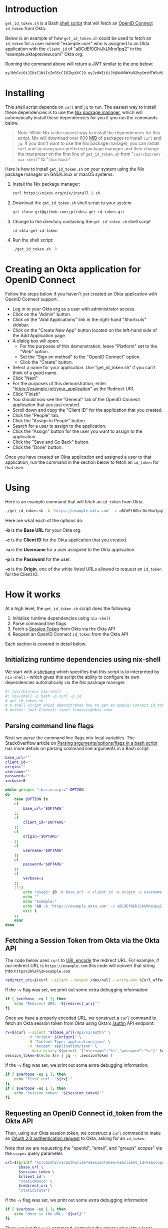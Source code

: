 # This is a file written in Emacs and authored using org-mode (http://orgmode.org/)
# The "README.md" file is generated from this file by running the
# "M-x org-md-export-to-markdown" command from inside of Emacs.
# 
# The rest of the files are generated from this file by running the
# "M-x org-babel-tangle" command from inside of Emacs.
# 
# The options below control the behavior of org-md-export-to-markdown:
#
# Don't render a Table of Contents 
#+OPTIONS: toc:nil
# Don't render section numbers
#+OPTIONS: num:nil
# Turn of subscript parsing: http://super-user.org/wordpress/2012/02/02/how-to-get-rid-of-subscript-annoyance-in-org-mode/comment-page-1/
#+OPTIONS: ^:{}
* Introduction
  =get_id_token.sh= is a Bash [[https://en.wikipedia.org/wiki/Shell_script][shell script]] that will fetch an [[https://en.wikipedia.org/wiki/OpenID_Connect][OpenID
  Connect]] =id_token= from Okta.

  Below is an example of how =get_id_token.sh= could be used to fetch an
  =id_token= for a user named "example.user" who is assigned to an Okta
  application with the =client_id= of "aBCdEf0GhiJkLMno1pq2" in the
  "example.oktapreview.com" Okta org:

  #+NAME: id_token
  #+BEGIN_SRC sh :results code :exports results
    get_id_token.sh -b "https://example.oktapreview.com" -c "aBCdEf0GhiJkLMno1pq2" -u "example.user" -p "Abcdefgh0" -o "https://example.com"
  #+END_SRC

  Running the command above will return a JWT similar to the one
  below:

  #+RESULTS: id_token
  #+BEGIN_SRC sh
    eyJhbGciOiJIUzI1NiIsInR5cCI6IkpXVCJ9.eyJzdWIiOiJhQkNkRWYwR2hpSmtMTW5vMXBxMiIsInZlciI6MSwiaXNzIjoiaHR0cHM6Ly93d3cueW91dHViZS5jb20vd2F0Y2g_dj1kUXc0dzlXZ1hjUSIsImlhdCI6MTQ2OTE0MjAxOCwiZXhwIjoxNDY5MTQ1NjE4LCJhdXRoX3RpbWUiOjE0NjkxNDIwMTd9.Tim8_SgPoM01lZ8T5PrYgstDRzU3Yk8qmmLyMO9a19I
  #+END_SRC
* Installing
  This shell script depends on =curl= and =jq= to run. The easiest way
  to install these dependencies is to use the [[https://nixos.org/nix/][Nix package manager]],
  which will automatically install these dependencies for you if you
  run the commands below.

  #+BEGIN_QUOTE
  Note: While Nix is the easiest way to install the dependencies for
  this script, Nix will download over 600 [[https://en.wikipedia.org/wiki/Mebibyte][MiB]] of packages to install
  =curl= and =jq=. If you don't want to use the Nix package manager, you
  can install =curl= and =jq= using your preferred package manager and
  then change the interpreter on the first line of =get_id_token.sh=
  from "=/usr/bin/env nix-shell=" to "=/bin/bash="
  #+END_QUOTE

  Here is how to install =get_id_token.sh= on your system using the Nix
  package manager on GNU/Linux or macOS systems:

  1. Install the Nix package manager:
     #+BEGIN_SRC sh
       curl https://nixos.org/nix/install | sh
     #+END_SRC
  2. Download the =get_id_token.sh= shell script to your system
     #+BEGIN_SRC sh
     git clone git@github.com:jpf/okta-get-id-token.git
     #+END_SRC
  3. Change to the directory containing the =get_id_token.sh= shell
     script
     #+BEGIN_SRC sh
     cd okta-get-id-token
     #+END_SRC
  4. Run the shell script:
     #+BEGIN_SRC sh
     ./get_id_token.sh -h
     #+END_SRC
* Creating an Okta application for OpenID Connect
  Follow the steps below if you haven't yet created an Okta
  application with OpenID Connect support.
  - Log in to your Okta org as a user with administrator access.
  - Click on the "Admin" button.
  - Click on the "Add Applications" link in the right-hand "Shortcuts" sidebar.
  - Click on the "Create New App" button located on the left-hand side
    of the Add Application page.
  - A dialog box will open:
    - For the purposes of this demonstration, leave "Platform" set to
      the "Web" option.
    - Set the "Sign on method" to the "OpenID Connect" option.
    - Click the "Create" button.
  - Select a name for your application. Use "get_id_token.sh" if you
    can't think of a good name.
  - Click "Next"
  - For the purposes of this demonstration, enter
    "https://example.net/your_application" as the Redirect URI.
  - Click "Finish"
  - You should now see the "General" tab of the OpenID Connect
    application that you just created.
  - Scroll down and copy the "Client ID" for the application that you created.
  - Click the "People" tab.
  - Click the "Assign to People" button.
  - Search for a user to assign to the application.
  - Click the "Assign" button for the user you want to assign to the application.
  - Click the "Save and Go Back" button.
  - Click the "Done" button.
  
  Once you have created an Okta application and assigned a user to
  that application, run the command in the section below to fetch an
  =id_token= for that user.

* Using
  
  Here is an example command that will fetch an =id_token= from Okta.
  #+BEGIN_SRC sh
  ./get_id_token.sh -b 'https://example.okta.com' -c aBCdEf0GhiJkLMno1pq2 -u AzureDiamond -p hunter2 -o 'https://example.net/your_application'"
  #+END_SRC
  
  Here are what each of the options do:

  *-b* is the *Base URL* for your Okta org.

  *-c* is the *Client ID* for the Okta application that you created.

  *-u* is the *Username* for a user assigned to the Okta application.

  *-p* is the *Password* for the user.

  *-o* is the *Origin*, one of the white listed URLs allowed to request an
  =id_token= for the Client ID.

* How it works

  At a high level, the =get_id_token.sh= script does the following:

  1. Initialize runtime dependencies using =nix-shell=
  2. Parse command line flags
  3. Fetch a [[http://developer.okta.com/docs/api/resources/sessions#session-token][Session Token]] from Okta via the Okta API
  4. Request an OpenID Connect =id_token= from the Okta API


  Each section is covered in detail below.

** Initializing runtime dependencies using nix-shell

  We start with a [[https://en.wikipedia.org/wiki/Shebang_(Unix)][shebang]] which specifies that this script is to
  interpreted by =nix-shell= - which gives this script the ability to
  configure its own dependencies automatically via the Nix package
  manager.

  #+NAME: includes
  #+BEGIN_SRC sh
    #! /usr/bin/env nix-shell
    #! nix-shell -i bash -p curl -p jq
    # get_id_token.sh
    # A shell script which demonstrates how to get an OpenID Connect id_token from from Okta using the OAuth 2.0 "Implicit Flow"
    # Author: Joel Franusic <joel.franusic@okta.com>
  #+END_SRC

** Parsing command line flags
  Next we parse the command line flags into local variables. The
  StackOverflow article on [[http://stackoverflow.com/questions/8175000/parsing-arguments-options-flags-in-a-bash-script][Parsing arguments/options/flags in a bash
  script]] has more details on parsing command line arguments in a Bash script.

  #+NAME: get-command-line-options
  #+BEGIN_SRC sh
    base_url=""
    client_id=""
    origin=""
    username=""
    password=""
    verbose=0

    while getopts ":b:c:o:u:p:v" OPTION
    do
        case $OPTION in
        b)
            base_url="$OPTARG"
        ;;
        c)
            client_id="$OPTARG"
        ;;
        o)
            origin="$OPTARG"
        ;;
        u)
            username="$OPTARG"
        ;;
        p)
            password="$OPTARG"
        ;;
        v)
            verbose=1
        ;;
        [?])
            echo "Usage: $0 -b base_url -c client_id -o origin -u username -p password" >&2
            echo ""
            echo "Example:"
            echo "$0 -b 'https://example.okta.com' -c aBCdEf0GhiJkLMno1pq2 -u AzureDiamond -p hunter2 -o 'https://example.net/your_application'"
            exit 1
        ;;
        esac
    done
  #+END_SRC

** Fetching a Session Token from Okta via the Okta API
  The code below uses =curl= to [[https://en.wikipedia.org/wiki/Percent-encoding][URL encode]] the redirect URL. For
  example, if our redirect URL is =https://example.com= this code will
  convert that string into =https%3A%2F%2Fexample.com=
  
  #+NAME: urlencode-redirect-url
  #+BEGIN_SRC sh
    redirect_uri=$(curl --silent --output /dev/null --write-out %{url_effective} --get --data-urlencode "$origin" "" | cut -d '?' -f 2)
  #+END_SRC

  If the =-v= flag was set, we print out some extra debugging information:
  #+NAME: urlencode-redirect-url-verbose
  #+BEGIN_SRC sh
    if [ $verbose -eq 1 ]; then
        echo "Redirect URI: '${redirect_uri}'"
    fi
  #+END_SRC

  Once we have a properly encoded URL, we construct a =curl= command to
  fetch an Okta session token from Okta using Okta's [[http://developer.okta.com/docs/api/resources/authn.html#primary-authentication][/authn]] API endpoint:

  #+NAME: get-okta-session-token
  #+BEGIN_SRC sh
    rv=$(curl --silent "${base_url}/api/v1/authn" \
              -H "Origin: ${origin}" \
              -H 'Content-Type: application/json' \
              -H 'Accept: application/json' \
              --data-binary $(printf '{"username":"%s","password":"%s"}' $username $password) )
    session_token=$(echo $rv | jq -r .sessionToken )
  #+END_SRC

  If the =-v= flag was set, we print out some extra debugging information:
  #+NAME: get-okta-session-token-verbose
  #+BEGIN_SRC sh
    if [ $verbose -eq 1 ]; then
        echo "First curl: '${rv}'"
    fi
    if [ $verbose -eq 1 ]; then
        echo "Session token: '${session_token}'"
    fi
  #+END_SRC
** Requesting an OpenID Connect id_token from the Okta API

  Then, using our Okta session token, we construct a =curl= command to
  make an [[http://developer.okta.com/docs/api/resources/oauth2.html#authentication-request][OAuth 2.0 authentication request]] to Okta, asking for an =id_token=:

  Note that we are requesting the "openid", "email", and "groups"
  scopes" via the =scopes= query parameter.

  #+NAME: construct-oauth-url
  #+BEGIN_SRC sh
    url=$(printf "%s/oauth2/v1/authorize?sessionToken=%s&client_id=%s&scope=openid+email+groups&response_type=id_token&response_mode=fragment&nonce=%s&redirect_uri=%s&state=%s" \
          $base_url \
          $session_token \
          $client_id \
          "staticNonce" \
          $redirect_uri \
          "staticState")
  #+END_SRC

  If the =-v= flag was set, we print out some extra debugging information:
  #+NAME: construct-oauth-url-verbose
  #+BEGIN_SRC sh
    if [ $verbose -eq 1 ]; then
        echo "Here is the URL: '${url}'"
    fi
  #+END_SRC

  Then, we run the =curl= command, capturing the return value into a
  local variable named =rv=:

  #+NAME: fetch-oauth-url
  #+BEGIN_SRC sh
    rv=$(curl --silent -v $url 2>&1)
  #+END_SRC

  If the =-v= flag was set, we print out some extra debugging
  information:

  #+NAME: fetch-oauth-url-verbose
  #+BEGIN_SRC sh
    if [ $verbose -eq 1 ]; then
        echo "Here is the return value: "
        echo $rv
    fi
  #+END_SRC

  Finally, we parse out the =id_token= from the output of the =curl=
  command, and print the value of the =id_token= on standard out:

  #+NAME: print-id-token
  #+BEGIN_SRC sh
    id_token=$(echo "$rv" | egrep -o '^< Location: .*id_token=[[:alnum:]_\.\-]*' | cut -d \= -f 2)
    echo $id_token
  #+END_SRC

  #+BEGIN_SRC sh :noweb yes :padline no :tangle get_id_token.sh :exports none
    <<includes>>
    # 
    # <<license>>

    curl="curl"
    jq="jq"

    <<get-command-line-options>>

    <<urlencode-redirect-url>>
    <<urlencode-redirect-url-verbose>>

    <<get-okta-session-token>>
    <<get-okta-session-token-verbose>>

    <<construct-oauth-url>>
    <<construct-oauth-url-verbose>>

    <<fetch-oauth-url>>
    <<fetch-oauth-url-verbose>>

    <<print-id-token>>
  #+END_SRC
* Requirements							   :noexport:
  #+TBLNAME: requirements-table
  |------+---------+---------------------------------------------------------+--------------------------------+---------+----------------------------------------------------|
  | name | version | description                                             | url                            | license | license_url                                        |
  |------+---------+---------------------------------------------------------+--------------------------------+---------+----------------------------------------------------|
  | curl |  7.47.1 | Command line tool for transferring data with URL syntax | https://curl.haxx.se/          | MIT/X   | https://curl.haxx.se/docs/copyright.html           |
  | jq   |     1.5 | A lightweight and flexible command-line JSON processor  | https://stedolan.github.io/jq/ | MIT     | https://github.com/stedolan/jq/blob/master/COPYING |
  |------+---------+---------------------------------------------------------+--------------------------------+---------+----------------------------------------------------|
** Converting the table to an array of dictionaries
  The code below is taken verbatim from [[http://stackoverflow.com/a/8414248/3191847][a StackOverflow answer]] by [[http://stackoverflow.com/users/174728/john-la-rooy][John
  La Rooy]]. This code takes the table above as an array of arrays and
  returns an array of dictionaries, where the key is the column name
  and the value is the column content. This array of dictionaries is
  used below to generate the =requirements.txt= file.
  #+NAME: table-to-dict
  #+BEGIN_SRC python :var table=requirements-table :results code :cache yes
    headers = table[0]
    values = table[1:]

    from functools import partial
    from itertools import izip, imap
    data = map(dict, imap(partial(izip, headers), values))

    return data
  #+END_SRC
  #+RESULTS[c1a3c98748c62ccfeae021d3300dc737a972a619]: table-to-dict
  #+BEGIN_SRC python
  [{'name': 'curl', 'license': 'MIT/X', 'url': 'https://curl.haxx.se/', 'version': '7.47.1', 'license_url': 'https://curl.haxx.se/docs/copyright.html', 'description': 'Command line tool for transferring data with URL syntax'}, {'name': 'jq', 'license': 'MIT', 'url': 'https://stedolan.github.io/jq/', 'version': 1.5, 'license_url': 'https://github.com/stedolan/jq/blob/master/COPYING', 'description': 'A lightweight and flexible command-line JSON processor'}]
  #+END_SRC

* Dependencies
  This script depends on the command line tools listed below. These
  requirements should be automatically included via the =nix-shell=
  directives in the script, but are listed below for the sake of
  completeness.

  #+BEGIN_SRC python :var table=requirements-table :results html :noweb yes :cache yes :exports results
    data = <<table-to-dict(requirements-table)>>
    output = "| Name | Version | Description | License |\n"
    output += "| ---- | --- | --- | --- |\n"
    for package in data:
	if not package['name']:
	    continue
	output += "| [{name}]({url}) | {version} | {description} | [{license}]({license_url}) |\n".format(**package)
    return output
  #+END_SRC

  #+RESULTS[21410f6bab71a6d5ee137e1b250f3cc75f6f161b]:
  #+BEGIN_HTML
  | Name | Version | Description | License |
  | ---- | --- | --- | --- |
  | [curl](https://curl.haxx.se/) | 7.47.1 | Command line tool for transferring data with URL syntax | [MIT/X](https://curl.haxx.se/docs/copyright.html) |
  | [jq](https://stedolan.github.io/jq/) | 1.5 | A lightweight and flexible command-line JSON processor | [MIT](https://github.com/stedolan/jq/blob/master/COPYING) |
  #+END_HTML

* License information
  #+NAME: license
  #+BEGIN_SRC text :tangle LICENSE.txt :padline no
    Copyright © 2016, Okta, Inc.

    Licensed under the Apache License, Version 2.0 (the "License");
    you may not use this file except in compliance with the License.
    You may obtain a copy of the License at

      http://www.apache.org/licenses/LICENSE-2.0

    Unless required by applicable law or agreed to in writing, software
    distributed under the License is distributed on an "AS IS" BASIS,
    WITHOUT WARRANTIES OR CONDITIONS OF ANY KIND, either express or implied.
    See the License for the specific language governing permissions and
    limitations under the License.
  #+END_SRC
* Commentary							   :noexport:
** How to specify exact paths to curl and jq:
  #+BEGIN_SRC sh :exports none
    export SSL_CERT_FILE=/nix/store/brfzgc99w9zyqj68i14w5jhyybg6j1sf-nss-cacert-3.21/etc/ssl/certs/ca-bundle.crt
    curl="/nix/store/5w3gjiq7yfsqv3pq4sfjmvxpdpqajrj4-curl-7.47.1-bin/bin/curl"
    jq="/nix/store/sm8pa9d520qk2rqvnslkldvvy5vx3jqi-jq-1.5/bin/jq"
  #+END_SRC
  
